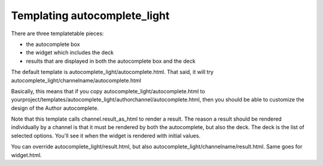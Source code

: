 Templating autocomplete_light
=============================

There are three templatetable pieces:

- the autocomplete box
- the widget which includes the deck
- results that are displayed in both the autocomplete box and the deck

The default template is autocomplete_light/autocomplete.html. That said, it
will try autocomplete_light/channelname/autocomplete.html

Basically, this means that if you copy autocomplete_light/autocomplete.html to
yourproject/templates/autocomplete_light/authorchannel/autocomplete.html, then
you should be able to customize the design of the Author autocomplete.

Note that this template calls channel.result_as_html to render a result. The
reason a result should be rendered individually by a channel is that it must be
rendered by both the autocomplete, but also the deck. The deck is the list of
selected options. You'll see it when the widget is rendered with initial values.

You can override autocomplete_light/result.html, but also
autocomplete_light/channelname/result.html. Same goes for widget.html.
